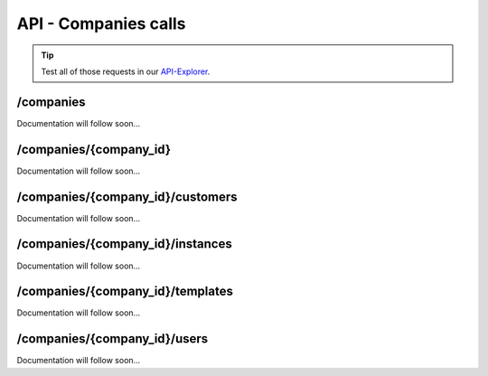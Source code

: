 API - Companies calls
=====================

.. Tip:: Test all of those requests in our API-Explorer_.

.. _API-Explorer: https://v2.app-arena.com/apigility/swagger/API-v1#!/instance

/companies
----------

Documentation will follow soon...


/companies/{company_id}
-----------------------

Documentation will follow soon...


/companies/{company_id}/customers
---------------------------------

Documentation will follow soon...


/companies/{company_id}/instances
---------------------------------

Documentation will follow soon...


/companies/{company_id}/templates
---------------------------------

Documentation will follow soon...


/companies/{company_id}/users
-----------------------------

Documentation will follow soon...